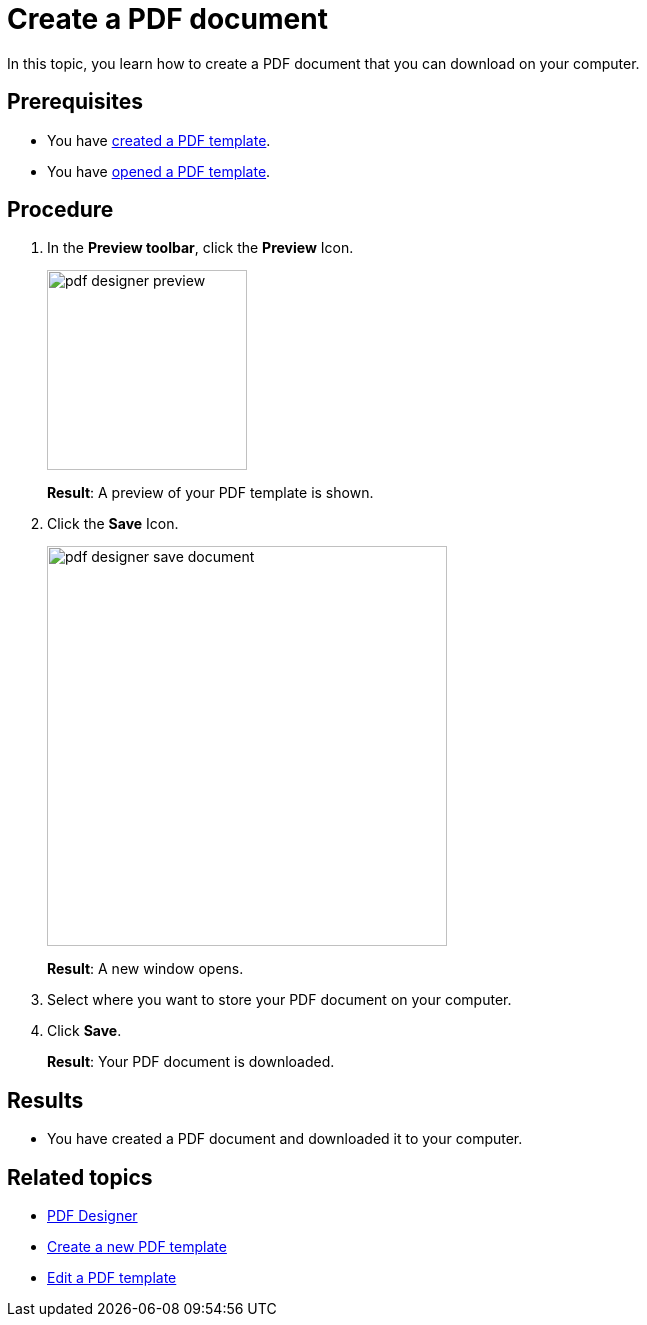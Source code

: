 = Create a PDF document

In this topic, you learn how to create a PDF document that you can download on your computer.
//Explain here what the "Test Data" are.
//@Fabian: added in edit-template topic.

== Prerequisites
* You have xref:pdf-designer-create-template.adoc[created a PDF template].
* You have xref:pdf-designer-open-template.adoc[opened a PDF template].

== Procedure

. In the *Preview toolbar*, click the *Preview* Icon.
+
image:pdf-designer-preview.png[width=200]
+
*Result*: A preview of your PDF template is shown.
//To check with Hendrik why it does not work for Fabian...
. Click the *Save* Icon.
+
image:pdf-designer-save-document.png[width=400]
+
*Result*: A new window opens.
. Select where you want to store your PDF document on your computer.
. Click *Save*.
+
*Result*: Your PDF document is downloaded.

== Results
* You have created a PDF document and downloaded it to your computer.

== Related topics
* xref:pdf-designer.adoc[PDF Designer]
* xref:pdf-designer-create-template.adoc[Create a new PDF template]
* xref:pdf-designer-edit-template.adoc[Edit a PDF template]